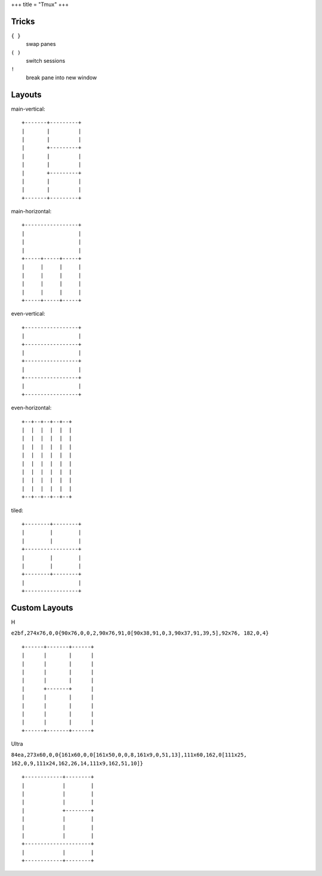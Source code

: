 +++
title = "Tmux"
+++


Tricks
------

``{ }``
 swap panes
``( )``
 switch sessions
``!``
 break pane into new window

Layouts
-------

main-vertical::

  +-------+---------+
  |       |         |
  |       |         |
  |       +---------+
  |       |         |
  |       |         |
  |       +---------+
  |       |         |
  |       |         |
  +-------+---------+


main-horizontal::

  +-----------------+
  |                 |
  |                 |
  |                 |
  +-----+-----+-----+
  |     |     |     |
  |     |     |     |
  |     |     |     |
  |     |     |     |
  +-----+-----+-----+


even-vertical::

  +-----------------+
  |                 |
  +-----------------+
  |                 |
  +-----------------+
  |                 |
  +-----------------+
  |                 |
  +-----------------+

even-horizontal::

  +--+--+--+--+--+
  |  |  |  |  |  |
  |  |  |  |  |  |
  |  |  |  |  |  |
  |  |  |  |  |  |
  |  |  |  |  |  |
  |  |  |  |  |  |
  |  |  |  |  |  |
  |  |  |  |  |  |
  +--+--+--+--+--+

tiled::

  +--------+--------+
  |        |        |
  |        |        |
  +-----------------+
  |        |        |
  |        |        |
  +--------+--------+
  |                 |
  +-----------------+


Custom Layouts
--------------

H

``e2bf,274x76,0,0{90x76,0,0,2,90x76,91,0[90x38,91,0,3,90x37,91,39,5],92x76,
182,0,4}``

::

  +------+-------+------+
  |      |       |      |
  |      |       |      |
  |      |       |      |
  |      |       |      |
  |      +-------+      |
  |      |       |      |
  |      |       |      |
  |      |       |      |
  |      |       |      |
  +------+-------+------+

Ultra

``84ea,273x60,0,0{161x60,0,0[161x50,0,0,8,161x9,0,51,13],111x60,162,0[111x25,
162,0,9,111x24,162,26,14,111x9,162,51,10]}``

::

  +------------+--------+
  |            |        |
  |            |        |
  |            |        |
  |            +--------+
  |            |        |
  |            |        |
  |            |        |
  +---------------------+
  |            |        |
  +------------+--------+


